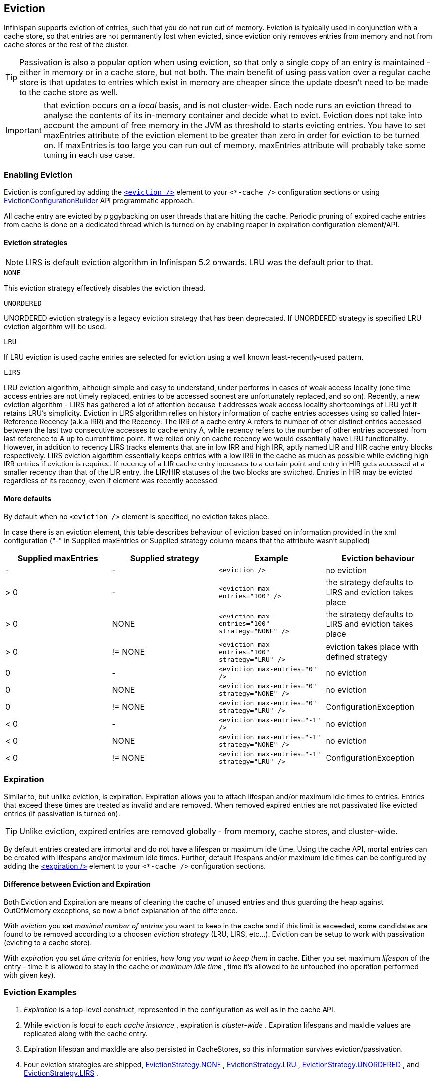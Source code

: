 [[eviction_anchor]]
==  Eviction
Infinispan supports eviction of entries, such that you do not run out of memory.  Eviction is typically used in conjunction with a cache store, so that entries are not permanently lost when evicted, since eviction only removes entries from memory and not from cache stores or the rest of the cluster.

TIP:  Passivation is also a popular option when using eviction, so that only a single copy of an entry is maintained - either in memory or in a cache store, but not both. The main benefit of using passivation over a regular cache store is that updates to entries which exist in memory are cheaper since the update doesn't need to be made to the cache store as well.

IMPORTANT: that eviction occurs on a _local_ basis, and is not cluster-wide.  Each node runs an eviction thread to analyse the contents of its in-memory container and decide what to evict. Eviction does not take into account the amount of free memory in the JVM as threshold to  starts evicting entries. You have to set maxEntries attribute of the eviction element to be greater than zero in order for eviction to be turned on. If maxEntries is too large you can run out of memory. maxEntries attribute will probably take some tuning in each use case. 

=== Enabling Eviction
Eviction is configured by adding the link:http://docs.jboss.org/infinispan/{infinispanversion}/configdocs/infinispan-config-{infinispanversion}.html[`<eviction />`] element to your `<*-cache />` configuration sections or using link:http://docs.jboss.org/infinispan/{infinispanversion}/apidocs/org/infinispan/configuration/cache/EvictionConfigurationBuilder.html[EvictionConfigurationBuilder] API programmatic approach.

All cache entry are evicted by piggybacking on user threads that are hitting the cache.
Periodic pruning of expired cache entries from cache is done on a dedicated thread which is turned on by enabling reaper in expiration configuration element/API.

==== Eviction strategies

NOTE: LIRS is default eviction algorithm in Infinispan 5.2 onwards.  LRU was the default prior to that.

.`NONE`
This eviction strategy effectively disables the eviction thread.

.`UNORDERED`
UNORDERED eviction strategy is a legacy eviction strategy that has been deprecated. If UNORDERED strategy is specified LRU eviction algorithm will be used.

.`LRU`
If LRU eviction is used cache entries are selected for eviction using a well known least-recently-used pattern.

.`LIRS`
LRU eviction algorithm, although simple and easy to understand, under performs in cases of weak access locality (one time access entries are not timely replaced, entries to be accessed soonest are unfortunately replaced, and so on). Recently, a new eviction algorithm - LIRS has gathered a lot of attention because it addresses weak access locality shortcomings of LRU yet it retains LRU's simplicity. Eviction in LIRS algorithm relies on history information of cache entries accesses using so called Inter-Reference Recency (a.k.a IRR) and the Recency. The IRR of a cache entry A refers to number of other distinct entries accessed between the last two consecutive accesses to cache entry A, while recency refers to the number of other entries accessed from last reference to A up to current time point. If we relied only on cache recency we would essentially have LRU functionality. However, in addition to recency LIRS tracks elements that are in low IRR and high IRR, aptly named LIR and HIR cache entry blocks respectively. LIRS eviction algorithm essentially keeps entries with a low IRR in the cache as much as possible while evicting high IRR entries if eviction is required. If recency of a LIR cache entry increases to a certain point and entry  in HIR gets accessed at a smaller recency than that of the LIR entry, the LIR/HIR statuses of the two blocks are switched. Entries in HIR may be evicted regardless of its recency, even if element was recently accessed.

==== More defaults
By default when no `<eviction />` element is specified, no eviction takes place.

In case there is an eviction element, this table describes behaviour of eviction based on information provided in the xml configuration ("-" in Supplied maxEntries or Supplied strategy column means that the attribute wasn't supplied)

[options="header"]
|===============
|Supplied maxEntries|Supplied strategy|Example|Eviction behaviour
|-|-| `<eviction />` |no eviction
|&gt; 0|-| `<eviction max-entries="100" />` |the strategy defaults to LIRS and eviction takes place
|&gt; 0|NONE| `<eviction max-entries="100" strategy="NONE" />` | the strategy defaults to LIRS and eviction takes place
|&gt; 0| != NONE | `<eviction max-entries="100" strategy="LRU" />` |eviction takes place with defined strategy
|0|-| `<eviction max-entries="0" />` | no eviction
|0| NONE | `<eviction max-entries="0" strategy="NONE" />` | no eviction
|0| != NONE | `<eviction max-entries="0" strategy="LRU" />` | ConfigurationException
|&lt; 0|-| `<eviction max-entries="-1" />` | no eviction
|&lt; 0| NONE | `<eviction max-entries="-1" strategy="NONE" />` | no eviction
|&lt; 0| != NONE | `<eviction max-entries="-1" strategy="LRU" />` |ConfigurationException

|===============

=== Expiration
Similar to, but unlike eviction, is expiration. Expiration allows you to attach lifespan and/or maximum idle times to entries. Entries that exceed these times are treated as invalid and are removed. When removed expired entries are not passivated like evicted entries (if passivation is turned on).

TIP: Unlike eviction, expired entries are removed globally - from memory, cache stores, and cluster-wide.

By default entries created are immortal and do not have a lifespan or maximum idle time.  Using the cache API, mortal entries can be created with lifespans and/or maximum idle times.
Further, default lifespans and/or maximum idle times can be configured by adding the link:http://docs.jboss.org/infinispan/{infinispanversion}/configdocs/infinispan-config-{infinispanversion}.html[&lt;expiration /&gt;] element to your `<*-cache />`  configuration sections. 

==== Difference between Eviction and Expiration
Both Eviction and Expiration are means of cleaning the cache of unused entries and thus guarding the heap against OutOfMemory exceptions, so now a brief explanation of the difference.

With _eviction_ you set _maximal number of entries_ you want to keep in the cache and if this limit is exceeded, some candidates are found to be removed according to a choosen _eviction strategy_ (LRU, LIRS, etc...). Eviction can be setup to work with passivation (evicting to a cache store). 

With _expiration_ you set _time criteria_ for entries, _how long you want to keep them_ in cache. Either you set maximum _lifespan_ of the entry - time it is allowed to stay in the cache or _maximum idle time_ , time it's allowed to be untouched (no operation performed with given key). 

===  Eviction Examples

.  _Expiration_ is a top-level construct, represented in the configuration as well as in the cache API.
.  While eviction is _local to each cache instance_ , expiration is _cluster-wide_ .  Expiration lifespans and maxIdle values are replicated along with the cache entry. 
.  Expiration lifespan and maxIdle are also persisted in CacheStores, so this information survives eviction/passivation. 
.  Four eviction strategies are shipped, link:http://docs.jboss.org/infinispan/{infinispanversion}/apidocs/org/infinispan/eviction/EvictionStrategy.html#NONE[EvictionStrategy.NONE] , link:http://docs.jboss.org/infinispan/{infinispanversion}/apidocs/org/infinispan/eviction/EvictionStrategy.html#LRU[EvictionStrategy.LRU] , link:http://docs.jboss.org/infinispan/{infinispanversion}/apidocs/org/infinispan/eviction/EvictionStrategy.html#UNORDERED[EvictionStrategy.UNORDERED] , and link:http://docs.jboss.org/infinispan/{infinispanversion}/apidocs/org/infinispan/eviction/EvictionStrategy.html#LIRS[EvictionStrategy.LIRS] .

==== Configuration
Eviction may be configured using the Configuration bean or the XML file.  Eviction configuration is on a per-cache basis.  Valid eviction-related configuration elements are:

[source,xml]
----
<eviction strategy="LRU" max-entries="2000"/>
<expiration lifespan="1000" max-idle="500" interval="1000" />

----

Programmatically, the same would be defined using:

[source,java]
----
Configuration c = new ConfigurationBuilder().eviction().strategy(EvictionStrategy.LRU)
               .maxEntries(2000).expiration().wakeUpInterval(5000l).lifespan(1000l).maxIdle(500l)
               .build();

----

==== Default values
Eviction is disabled by default.  If enabled (using an empty `<eviction />` element), certain default values are used:


* strategy: EvictionStrategy.NONE is assumed, if a strategy is not specified..
* wakeupInterval: 5000 is used if not specified.
* If you wish to disable the eviction thread, set wakeupInterval to -1.
* maxEntries: -1 is used if not specified, which means unlimited entries.
* 0 means no entries, and the eviction thread will strive to keep the cache empty.

Expiration lifespan and maxIdle both default to -1.

==== Using expiration
Expiration allows you to set either a lifespan or a maximum idle time on each key/value pair stored in the cache.  This can either be set cache-wide using the configuration, as described above, or it can be defined per-key/value pair using the Cache interface.  Any values defined per key/value pair overrides the cache-wide default for the specific entry in question.

For example, assume the following configuration:

[source,xml]
----
<expiration lifespan="1000" />

----

[source,java]
----
// this entry will expire in 1000 millis
cache.put("pinot noir", pinotNoirPrice);

// this entry will expire in 2000 millis
cache.put("chardonnay", chardonnayPrice, 2, TimeUnit.SECONDS);

// this entry will expire 1000 millis after it is last accessed
cache.put("pinot grigio", pinotGrigioPrice, -1,
          TimeUnit.SECONDS, 1, TimeUnit.SECONDS);

// this entry will expire 1000 millis after it is last accessed, or
// in 5000 millis, which ever triggers first
cache.put("riesling", rieslingPrice, 5,
          TimeUnit.SECONDS, 1, TimeUnit.SECONDS);

----


=== Eviction designs
Central to eviction is an EvictionManager - which is only available if eviction or expiration is configured.

The purpose of the EvictionManager is to drive the eviction/expiration thread which periodically purges items from the DataContainer.  If the eviction thread is disabled (wakeupInterval set to -1) eviction can be kicked off manually using EvictionManager.processEviction(), for example from another maintenance thread that may run periodically in your application.

The eviction manager processes evictions in the following manner:

. Causes the data container to purge expired entries
. Causes cache stores (if any) to purge expired entries
. Prunes the data container to a specific size, determined by maxElements

